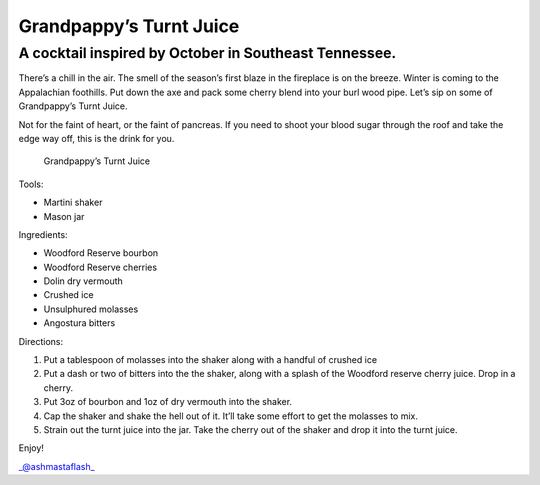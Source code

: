 Grandpappy’s Turnt Juice
========================

A cocktail inspired by October in Southeast Tennessee.
------------------------------------------------------

There’s a chill in the air. The smell of the season’s first blaze in the
fireplace is on the breeze. Winter is coming to the Appalachian
foothills. Put down the axe and pack some cherry blend into your burl
wood pipe. Let’s sip on some of Grandpappy’s Turnt Juice.

Not for the faint of heart, or the faint of pancreas. If you need to
shoot your blood sugar through the roof and take the edge way off, this
is the drink for you.

.. figure:: ashmastaflash-grandpappys_turnt_juice.jpg
   :alt: Grandpappy’s Turnt Juice

   Grandpappy’s Turnt Juice

Tools:

-  Martini shaker
-  Mason jar

Ingredients:

-  Woodford Reserve bourbon
-  Woodford Reserve cherries
-  Dolin dry vermouth
-  Crushed ice
-  Unsulphured molasses
-  Angostura bitters

Directions:

1. Put a tablespoon of molasses into the shaker along with a handful of
   crushed ice
2. Put a dash or two of bitters into the the shaker, along with a splash
   of the Woodford reserve cherry juice. Drop in a cherry.
3. Put 3oz of bourbon and 1oz of dry vermouth into the shaker.
4. Cap the shaker and shake the hell out of it. It’ll take some effort
   to get the molasses to mix.
5. Strain out the turnt juice into the jar. Take the cherry out of the
   shaker and drop it into the turnt juice.

Enjoy!

\_@ashmastaflash\_
